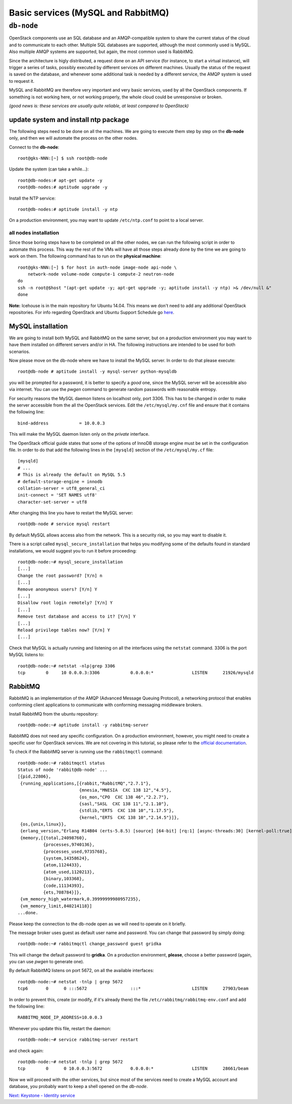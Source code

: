 Basic services (MySQL and RabbitMQ)
===================================

``db-node``
-----------

OpenStack components use an SQL database and an AMQP-compatible
system to share the current status of the cloud and to communicate to
each other. Multiple SQL databases are supported, although the most
commonly used is MySQL. Also multiple AMQP systems are supported, but
again, the most common used is RabbitMQ.

Since the architecture is higly distributed, a request done on
an API service (for instance, to start a virtual instance), will
trigger a series of tasks, possibly executed by different services on
different machines. Usually the status of the request is saved on the
database, and whenever some additional task is needed by a different
service, the AMQP system is used to request it.

MySQL and RabbitMQ are therefore very important and very basic
services, used by all the OpenStack components. If something is not
working here, or not working properly, the whole cloud could be
unresponsive or broken.

*(good news is: these services are usually quite reliable, at least
compared to OpenStack)*

update system and install ntp package
+++++++++++++++++++++++++++++++++++++

The following steps need to be done on all the machines. We are going
to execute them step by step on the **db-node** only, and then we will
automate the process on the other nodes.

Connect to the **db-node**::

    root@gks-NNN:[~] $ ssh root@db-node

.. Note: do we actually need to update?

Update the system (can take a while...)::
 
    root@db-nodes:# apt-get update -y
    root@db-nodes:# aptitude upgrade -y

Install the NTP service::

    root@db-nodes:# aptitude install -y ntp

On a production environment, you may want to update ``/etc/ntp.conf``
to point to a local server.


all nodes installation
~~~~~~~~~~~~~~~~~~~~~~

Since those boring steps have to be completed on all the other nodes, we
can run the following script in order to automate this process. This way
the rest of the VMs will have all those steps already done by the time we are
going to work on them. The following command has to run on the **physical machine**::

    root@gks-NNN:[~] $ for host in auth-node image-node api-node \
        network-node volume-node compute-1 compute-2 neutron-node
    do
    ssh -n root@$host "(apt-get update -y; apt-get upgrade -y; aptitude install -y ntp) >& /dev/null &"
    done

**Note:** Icehouse is in the main repository for Ubuntu 14.04. This
means we don't need to add any additional OpenStack repositories. For
info regarding OpenStack and Ubuntu Support Schedule go `here
<https://wiki.ubuntu.com/ServerTeam/CloudArchive>`_.


MySQL installation
++++++++++++++++++

We are going to install both MySQL and RabbitMQ on the same server,
but on a production environment you may want to have them installed on
different servers and/or in HA. The following instructions are
intended to be used for both scenarios.

.. QUESTION: What does it mean "the following instructions are
   intended to be used on both scnearios"? Which schenarios exactly?

Now please move on the db-node where we have to install the MySQL server.
In order to do that please execute::

    root@db-node # aptitude install -y mysql-server python-mysqldb

you will be prompted for a password, it is better to specify a *good*
one, since the MySQL server will be accessible also via internet. You
can use the `pwgen` command to generate random passwords with
reasonable entropy.

For security reasons the MySQL daemon listens on localhost only,
port 3306. This has to be changed in order to make the server
accessible from the all the OpenStack services. Edit the
``/etc/mysql/my.cnf`` file and ensure that it contains the following line::

    bind-address            = 10.0.0.3

This will make the MySQL daemon listen only on the *private*
interface. 

..   Not needed as we removed the public address.
     Please note that in this way you will not be able to
     contact it using the *public* interface (172.16.0.3), but this is
     usually what you want in a production environment.

The OpenStack official guide states that some of the options of InnoDB
storage engine must be set in the configuration file. In order to do
that add the following lines in the ``[mysqld]`` section of the
``/etc/mysql/my.cf`` file::

    [mysqld]
    # ...
    # This is already the default on MySQL 5.5
    # default-storage-engine = innodb
    collation-server = utf8_general_ci
    init-connect = 'SET NAMES utf8'
    character-set-server = utf8

After changing this line you have to restart the MySQL server::

    root@db-node # service mysql restart

By default MySQL allows access also from the network. This is a
security risk, so you may want to disable it.

There is a script called ``mysql_secure_installation`` that helps you
modifying some of the defaults found in standard installations, we
would suggest you to run it before proceeding::

    root@db-node:~# mysql_secure_installation
    [...]
    Change the root password? [Y/n] n
    [...]
    Remove anonymous users? [Y/n] Y
    [...]
    Disallow root login remotely? [Y/n] Y
    [...]
    Remove test database and access to it? [Y/n] Y
    [...]
    Reload privilege tables now? [Y/n] Y
    [...]

..
   See `here <http://docs.openstack.org/juno/install-guide/install/apt/content/basics-database-controller.html>`_ for info on 
   TO-DO. 

Check that MySQL is actually running and listening on all the interfaces
using the ``netstat`` command. 3306 is the port MySQL listens to::

    root@db-node:~# netstat -nlp|grep 3306
    tcp        0     10 0.0.0.3:3306            0.0.0.0:*               LISTEN      21926/mysqld    


RabbitMQ
++++++++

RabbitMQ is an implementation of the AMQP (Advanced Message Queuing
Protocol), a networking protocol that enables conforming client
applications to communicate with conforming messaging middleware
brokers.

Install RabbitMQ from the ubuntu repository::

    root@db-node:~# aptitude install -y rabbitmq-server
        
RabbitMQ does not need any specific configuration. On a production
environment, however, you might need to create a specific user for
OpenStack services. We are not covering in this tutorial, so please
refer to the `official documentation <http://www.rabbitmq.com/documentation.html>`_.

To check if the RabbitMQ server is running use the ``rabbitmqctl``
command::

    root@db-node:~# rabbitmqctl status
    Status of node 'rabbit@db-node' ...
    [{pid,22806},
     {running_applications,[{rabbit,"RabbitMQ","2.7.1"},
                            {mnesia,"MNESIA  CXC 138 12","4.5"},
                            {os_mon,"CPO  CXC 138 46","2.2.7"},
                            {sasl,"SASL  CXC 138 11","2.1.10"},
                            {stdlib,"ERTS  CXC 138 10","1.17.5"},
                            {kernel,"ERTS  CXC 138 10","2.14.5"}]},
     {os,{unix,linux}},
     {erlang_version,"Erlang R14B04 (erts-5.8.5) [source] [64-bit] [rq:1] [async-threads:30] [kernel-poll:true]\n"},
     {memory,[{total,24098760},
              {processes,9740136},
              {processes_used,9735768},
              {system,14358624},
              {atom,1124433},
              {atom_used,1120213},
              {binary,103368},
              {code,11134393},
              {ets,708784}]},
     {vm_memory_high_watermark,0.39999999980957235},
     {vm_memory_limit,840214118}]
    ...done.

Please keep the connection to the db-node open as we will need to
operate on it briefly.

The message broker uses guest as default user name and password. You
can change that password by simply doing::
 
    root@db-node:~# rabbitmqctl change_password guest gridka

This will change the default password to **gridka**. On a production
environment, **please**, choose a better password (again, you can use
`pwgen` to generate one).

By default RabbitMQ listens on port 5672, on all the available
interfaces::

    root@db-node:~# netstat -tnlp | grep 5672
    tcp6       0      0 :::5672                 :::*                    LISTEN      27903/beam      

In order to prevent this, create (or modify, if it's already there)
the file ``/etc/rabbitmq/rabbitmq-env.conf`` and add the following
line::

    RABBITMQ_NODE_IP_ADDRESS=10.0.0.3

Whenever you update this file, restart the daemon::

    root@db-node:~# service rabbitmq-server restart

and check again::

    root@db-node:~# netstat -tnlp | grep 5672
    tcp        0      0 10.0.0.3:5672           0.0.0.0:*               LISTEN      28661/beam      

Now we will proceed with the other services, but since most of the
services need to create a MySQL account and database, you probably
want to keep a shell opened on the `db-node`.

`Next: Keystone - Identity service <keystone.rst>`_
